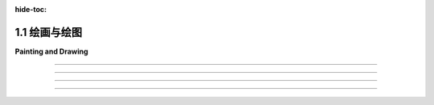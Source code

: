 :hide-toc:

.. _c1.1:

1.1 绘画与绘图
==================

**Painting and Drawing**

.. tab:: 中文

    本书的主要重点是三维（3D）图形，其中大部分工作都是为了产生场景的三维模型。但最终，在几乎所有情况下，计算机图形项目的最终结果是一个二维图像。当然，直接制作和操纵二维图像也是一个重要的课题。此外，许多思想从二维到三维都是通用的。因此，从二维图形开始是有意义的。

    在计算机屏幕上呈现的图像由像素组成。屏幕由 **像素** (:term:`pixels`) 的矩形网格组成， 排列成行和列。像素足够小，以至于它们不容易被单独看到。事实上，对于许多非常高分辨率的显示器，它们基本上变得看不见了。在给定时间，每个像素只能显示一种颜色。如今，大多数屏幕使用24位颜色，其中颜色可以由三个8位数字指定，分别给出颜色中的红色、绿色和蓝色的级别。屏幕上可以显示的任何颜色都由这三种“主”颜色的某种组合构成。还有其他格式，例如 **灰度** (:term:`grayscale`) ，其中每个像素都是一些灰度的阴影，并且像素颜色由一个数字给出，该数字指定了黑到白比例上的灰度级别。通常使用256个灰度级别。早期的计算机屏幕使用 **索引色** (:term:`indexed color`) ，其中只能显示一小部分颜色，通常是16或256种。对于索引色显示器，有一个可能颜色的编号列表，像素的颜色由一个整数指定，该整数给出了颜色在列表中的位置。

    无论如何，屏幕上所有像素的颜色值都存储在一个称为 **帧缓冲区** (:term:`frame buffer`) 的大型内存块中。更改屏幕上的图像需要更改存储在帧缓冲区中的颜色值。屏幕每秒重绘许多次，因此几乎在帧缓冲区中的颜色值更改后，屏幕上像素的颜色就会更改以匹配，并且显示的图像会更改。

    以这种方式使用的计算机屏幕是 **光栅图形** (:term:`raster graphics`) 的基本模型。术语“光栅”在技术上指的是旧的真空管计算机监视器上使用的机制：电子束将沿着像素行移动，使它们发光。电子束是通过强大的磁铁将其偏转以横穿屏幕的，束越强，像素的发光就越亮，因此可以通过调制电子束的强度来控制像素的亮度。存储在帧缓冲区中的颜色值用于确定电子束的强度。（对于彩色屏幕，每个像素都有一个红点、一个绿点和一个蓝点，由束分别照亮。）

    现代的平板计算机监视器不是以同样的方式光栅。没有移动的电子束。控制像素颜色的机制因屏幕类型而异。但屏幕仍然由像素组成，并且所有像素的颜色值仍然存储在帧缓冲区中。图像由像素网格组成，每个像素都有数字颜色值，这就是光栅图形的概念。

.. tab:: 英文

    The main focus of this book is three-dimensional (3D) graphics, where most of the work goes into producing a 3D model of a scene. But ultimately, in almost all cases, the end result of a computer graphics project is a two-dimensional image. And of course, the direct production and manipulation of 2D images is an important topic in its own right. Furthermore, a lot of ideas carry over from two dimensions to three. So, it makes sense to start with graphics in 2D.

    An image that is presented on the computer screen is made up of :term:`pixels`. The screen consists of a rectangular grid of pixels, arranged in rows and columns. The pixels are small enough that they are not easy to see individually. In fact, for many very high-resolution displays, they become essentially invisible. At a given time, each pixel can show only one color. Most screens these days use 24-bit color, where a color can be specified by three 8-bit numbers, giving the levels of red, green, and blue in the color. Any color that can be shown on the screen is made up of some combination of these three "primary" colors. Other formats are possible, such as :term:`grayscale`, where each pixel is some shade of gray and the pixel color is given by one number that specifies the level of gray on a black-to-white scale. Typically, 256 shades of gray are used. Early computer screens used :term:`indexed color`, where only a small set of colors, usually 16 or 256, could be displayed. For an indexed color display, there is a numbered list of possible colors, and the color of a pixel is specified by an integer giving the position of the color in the list.

    In any case, the color values for all the pixels on the screen are stored in a large block of memory known as a :term:`frame buffer`. Changing the image on the screen requires changing color values that are stored in the frame buffer. The screen is redrawn many times per second, so that almost immediately after the color values are changed in the frame buffer, the colors of the pixels on the screen will be changed to match, and the displayed image will change.

    A computer screen used in this way is the basic model of :term:`raster graphics` . The term "raster" technically refers to the mechanism used on older vacuum tube computer monitors: An electron beam would move along the rows of pixels, making them glow. The beam was moved across the screen by powerful magnets that would deflect the path of the electrons. The stronger the beam, the brighter the glow of the pixel, so the brightness of the pixels could be controlled by modulating the intensity of the electron beam. The color values stored in the frame buffer were used to determine the intensity of the electron beam. (For a color screen, each pixel had a red dot, a green dot, and a blue dot, which were separately illuminated by the beam.)

    A modern flat-screen computer monitor is not a raster in the same sense. There is no moving electron beam. The mechanism that controls the colors of the pixels is different for different types of screen. But the screen is still made up of pixels, and the color values for all the pixels are still stored in a frame buffer. The idea of an image consisting of a grid of pixels, with numerical color values for each pixel, defines raster graphics.

----

.. tab:: 中文

    虽然计算机屏幕上的图像是使用像素表示的，但指定单个像素颜色并不总是创建图像的最佳方式。另一种方法是指定图像包含的基本几何对象，例如线条、圆形、三角形和矩形等形状。这就是定义 **矢量图形** (:term:`vector graphics`) 的理念：将图像表示为其包含的几何形状的列表。为了增加趣味性，这些形状可以具有 **属性** (:term:`attributes`) ，例如线条的粗细或填充矩形的颜色。当然，并非每个图像都可以由简单的几何形状组成。对于美丽的日落照片（或大多数其他摄影图像），这种方法显然不适用。然而，对于许多类型的图像，例如建筑蓝图和科学插图，它效果很好。

    事实上，在计算机发展的早期历史中，矢量图形甚至直接用于计算机屏幕上。当第一批图形计算机显示器问世时，光栅显示器的速度太慢、价格太高，不切实际。幸运的是，可以以另一种方式使用真空管技术：电子束可以直接在屏幕上绘制一条线，只需沿着该线移动束。矢量图形显示器将存储一个应出现在屏幕上的线段 **显示列表** (:term:`display list`)。由于屏幕上的点只会在被电子束照射后短暂发光，图形显示器会一遍又一遍地遍历显示列表，不断地重绘列表中的所有线条。要更改图像，只需要更改显示列表的内容。当然，如果显示列表变得太长，图像就会开始闪烁，因为一条线在下次重新绘制之前会有机会可见地淡去。

    但这是重点：对于可以指定为相对较少数量的几何形状的图像来说，使用矢量表示来表示图像所需的信息量要比使用光栅表示小得多。考虑一个由一千条线段组成的图像。对于图像的矢量表示，您只需要存储两千个点的坐标，即线段的端点。这只需要几千字节的内存。要将图像存储在用于光栅显示的帧缓冲区中，将需要更多的内存。同样，矢量显示可以比光栅显示更快地在屏幕上绘制线条，后者将相同的图像从帧缓冲区复制到屏幕上（然而，一旦光栅显示器变得快速且价格合理，它们很快就会取代矢量显示器，因为它们能够相当好地显示所有类型的图像。）

.. tab:: 英文

    Although images on the computer screen are represented using pixels, specifying individual pixel colors is not always the best way to create an image. Another way is to specify the basic geometric objects that it contains, shapes such as lines, circles, triangles, and rectangles. This is the idea that defines vector graphics: Represent an image as a list of the geometric shapes that it contains. To make things more interesting, the shapes can have attributes, such as the thickness of a line or the color that fills a rectangle. Of course, not every image can be composed from simple geometric shapes. This approach certainly wouldn't work for a picture of a beautiful sunset (or for most any other photographic image). However, it works well for many types of images, such as architectural blueprints and scientific illustrations.

    In fact, early in the history of computing, vector graphics was even used directly on computer screens. When the first graphical computer displays were developed, raster displays were too slow and expensive to be practical. Fortunately, it was possible to use vacuum tube technology in another way: The electron beam could be made to directly draw a line on the screen, simply by sweeping the beam along that line. A vector graphics display would store a display list of lines that should appear on the screen. Since a point on the screen would glow only very briefly after being illuminated by the electron beam, the graphics display would go through the display list over and over, continually redrawing all the lines on the list. To change the image, it would only be necessary to change the contents of the display list. Of course, if the display list became too long, the image would start to flicker because a line would have a chance to visibly fade before its next turn to be redrawn.

    But here is the point: For an image that can be specified as a reasonably small number of geometric shapes, the amount of information needed to represent the image is much smaller using a vector representation than using a raster representation. Consider an image made up of one thousand line segments. For a vector representation of the image, you only need to store the coordinates of two thousand points, the endpoints of the lines. This would take up only a few kilobytes of memory. To store the image in a frame buffer for a raster display would require much more memory. Similarly, a vector display could draw the lines on the screen more quickly than a raster display could copy the same image from the frame buffer to the screen. (As soon as raster displays became fast and inexpensive, however, they quickly displaced vector displays because of their ability to display all types of images reasonably well.)

----

.. tab:: 中文

    光栅图形和矢量图形之间的界限在计算机图形的多个领域中仍然存在。例如，在可以用于创建图像的两类程序之间存在明显的区别： **绘画程序** (:term:`painting programs`) 和 **绘图程序** (:term:`drawing programs`)。在绘画程序中，图像表示为像素网格，并且用户通过为像素分配颜色来创建图像。这可能通过使用像画家的画笔那样的“绘图工具”，甚至通过绘制线条或矩形等几何形状的工具来完成。但绘画程序的重点是对单个像素着色，而只保存像素的颜色。为了使这一点更清楚，假设您使用绘画程序绘制了一幢房子，然后在房子前面画了一棵树。如果您然后擦除了树，您只会看到一个空白的背景，而不是一栋房子。事实上，图像从来没有真正包含“房子”——只是独立着色的像素，观看者可能会将其视为组成房子图片的部分。

    在绘图程序中，用户通过添加几何形状来创建图像，图像表示为这些形状的列表。如果您在图像中放置了一个房子形状（或组成房子的形状集合），然后在房子上放置了一棵树形状，那么房子仍然存在，因为它存储在图像包含的形状列表中。如果删除了树，房子仍将存在于图像中，就像在添加树之前一样。此外，您应该能够选择图像中的一个形状并移动它或改变其大小，因此绘图程序提供了一套丰富的编辑操作，这在绘画程序中是不可能的。（然而，反之亦然。）

    一个实用的图像创建和编辑程序可能会结合绘画和绘图的元素，尽管其中一种通常占主导地位。例如，绘图程序可以允许用户包含光栅类型的图像，将其视为一个形状。绘画程序可能允许用户创建“图层”，这些是可以叠加在一起以创建最终图像的单独图像。然后，可以像绘图程序中的形状一样操作这些图层（因此，即使房子的图像在树的后面，您也可以将房子和树保持在单独的图层中）。

    两个众所周知的图形程序是Adobe Photoshop和Adobe Illustrator。Photoshop属于绘画程序类别，而Illustrator更像是绘图程序。在自由软件领域，GNU图像处理程序Gimp是Photoshop的一个不错的替代品，而Inkscape是一个相当能干的免费绘图程序。Gimp和Inkscape的简要介绍可以在 :ref:`附录C <a3>` 中找到。

.. tab:: 英文

    The divide between raster graphics and vector graphics persists in several areas of computer graphics. For example, it can be seen in a division between two categories of programs that can be used to create images: :term:`painting programs` and :term:`drawing programs`. In a painting program, the image is represented as a grid of pixels, and the user creates an image by assigning colors to pixels. This might be done by using a "drawing tool" that acts like a painter's brush, or even by tools that draw geometric shapes such as lines or rectangles. But the point in a painting program is to color the individual pixels, and it is only the pixel colors that are saved. To make this clearer, suppose that you use a painting program to draw a house, then draw a tree in front of the house. If you then erase the tree, you'll only reveal a blank background, not a house. In fact, the image never really contained a "house" at all—only individually colored pixels that the viewer might perceive as making up a picture of a house.

    In a drawing program, the user creates an image by adding geometric shapes, and the image is represented as a list of those shapes. If you place a house shape (or collection of shapes making up a house) in the image, and you then place a tree shape on top of the house, the house is still there, since it is stored in the list of shapes that the image contains. If you delete the tree, the house will still be in the image, just as it was before you added the tree. Furthermore, you should be able to select one of the shapes in the image and move it or change its size, so drawing programs offer a rich set of editing operations that are not possible in painting programs. (The reverse, however, is also true.)

    A practical program for image creation and editing might combine elements of painting and drawing, although one or the other is usually dominant. For example, a drawing program might allow the user to include a raster-type image, treating it as one shape. A painting program might let the user create "layers," which are separate images that can be layered one on top of another to create the final image. The layers can then be manipulated much like the shapes in a drawing program (so that you could keep both your house and your tree in separate layers, even if in the image of the house is in back of the tree).

    Two well-known graphics programs are Adobe Photoshop and Adobe Illustrator. Photoshop is in the category of painting programs, while Illustrator is more of a drawing program. In the world of free software, the GNU image-processing program, Gimp, is a good alternative to Photoshop, while Inkscape is a reasonably capable free drawing program. Short introductions to Gimp and Inkscape can be found in [Appendix C](../a3/).

----

.. tab:: 中文

    光栅图形和矢量图形之间的差异也出现在图形文件格式领域。有许多方法可以将图像表示为存储在文件中的数据。如果要从文件中存储的位中恢复原始图像，则表示必须遵循某些确切的、已知的规范。这样的规范称为 **图形文件格式** (`graphics file format`) 。一些流行的图形文件格式包括GIF、PNG、JPEG、WebP和SVG。大多数在Web上使用的图像都是GIF、PNG或JPEG格式，但大多数浏览器也支持SVG图像和较新的WebP格式。

    GIF、PNG、JPEG和WebP基本上是光栅图形格式；图像是通过为每个像素存储一个颜色值来指定的。GIF是一种较老的文件格式，大部分已被PNG取代，但您仍然可以在Web上找到GIF图像。（GIF格式支持动画图像，因此经常用于Web页面上的简单动画。）GIF使用索引色模型，最多可包含256种颜色。PNG可以使用索引色或全24位颜色，而JPEG适用于全彩色图像。

    表示光栅图像所需的数据量可能相当大。然而，数据通常包含大量冗余，并且数据可以进行“压缩”以减小其大小。GIF和PNG使用 **无损数据压缩** (:term:`lossless data compression`)，这意味着可以从压缩数据完美地恢复原始图像。JPEG使用 **有损数据压缩** (:term:`lossy data compression`) 算法，这意味着从JPEG文件中恢复的图像与原始图像并不完全相同；一些信息已经丢失。这听起来可能不是一个好主意，但实际上，差异通常并不是很明显，使用有损压缩通常可以更大程度地减小压缩数据的大小。JPEG通常适用于摄影图像，但对于具有不同颜色之间清晰边缘的图像效果不佳。它对于线条绘图和包含文本的图像特别不适用；PNG是此类图像的首选格式。WebP可以使用无损和有损压缩。

    另一方面，SVG基本上是一种矢量图形格式（尽管SVG图像可以包含光栅图像）。SVG实际上是一种用于描述二维矢量图形图像的基于XML的语言。“SVG”代表“可缩放矢量图形(Scalable Vector Graphics)”，而“可缩放(scalable)”一词表示矢量图形的一个优点：当图像的大小增加时，不会丢失质量。两点之间的线条可以以任何比例表示，仍然是同一条完美的几何线。另一方面，如果尝试大幅增加光栅图像的大小，您会发现您没有足够的颜色值来覆盖新图像中所有像素；原始图像中的每个像素将扩展为覆盖缩放图像中像素的矩形，并且您将获得均匀颜色的多像素块。SVG图像的可扩展特性使其成为Web浏览器和计算机桌面上图形元素的良好选择。事实上，一些桌面环境现在正在使用SVG图像作为其桌面图标。

.. tab:: 英文

    The divide between raster and vector graphics also appears in the field of graphics file formats. There are many ways to represent an image as data stored in a file. If the original image is to be recovered from the bits stored in the file, the representation must follow some exact, known specification. Such a specification is called a graphics file format. Some popular graphics file formats include GIF, PNG, JPEG, WebP, and SVG. Most images used on the Web are GIF, PNG, or JPEG, but most browsers also have support for SVG images and for the newer WebP format.

    GIF, PNG, JPEG, and WebP are basically raster graphics formats; an image is specified by storing a color value for each pixel. GIF is an older file format, which has largely been superseded by PNG, but you can still find GIF images on the web. (The GIF format supports animated images, so GIFs are often used for simple animations on Web pages.) GIF uses an indexed color model with a maximum of 256 colors. PNG can use either indexed or full 24-bit color, while JPEG is meant for full color images.

    The amount of data necessary to represent a raster image can be quite large. However, the data usually contains a lot of redundancy, and the data can be "compressed" to reduce its size. GIF and PNG use lossless data compression, which means that the original image can be recovered perfectly from the compressed data. JPEG uses a lossy data compression algorithm, which means that the image that is recovered from a JPEG file is not exactly the same as the original image; some information has been lost. This might not sound like a good idea, but in fact the difference is often not very noticeable, and using lossy compression usually permits a greater reduction in the size of the compressed data. JPEG generally works well for photographic images, but not as well for images that have sharp edges between different colors. It is especially bad for line drawings and images that contain text; PNG is the preferred format for such images. WebP can use both lossless and lossy compression.

    SVG, on the other hand, is fundamentally a vector graphics format (although SVG images can include raster images). SVG is actually an XML-based language for describing two-dimensional vector graphics images. "SVG" stands for "Scalable Vector Graphics," and the term "scalable" indicates one of the advantages of vector graphics: There is no loss of quality when the size of the image is increased. A line between two points can be represented at any scale, and it is still the same perfect geometric line. If you try to greatly increase the size of a raster image, on the other hand, you will find that you don't have enough color values for all the pixels in the new image; each pixel from the original image will be expanded to cover a rectangle of pixels in the scaled image, and you will get multi-pixel blocks of uniform color. The scalable nature of SVG images make them a good choice for web browsers and for graphical elements on your computer's desktop. And indeed, some desktop environments are now using SVG images for their desktop icons.

----

.. tab:: 中文

    无论图像的格式如何，数字图像都是使用 **坐标系** (:term:`coordinate system`) 指定的。坐标系建立了数字和几何点之间的对应关系。在二维中，每个点被分配了一对数字，称为点的坐标。点的两个坐标通常称为其x坐标和y坐标，尽管名称"x"和"y"是任意的。

    光栅图像是一个二维的像素网格，排列成行和列。因此，它有一个自然的坐标系，其中每个像素对应于一对整数，给出包含该像素的行号和列号。（即使在这种简单的情况下，关于应该从上到下还是从下到上编号行的问题存在一些分歧。）

    对于矢量图像，使用实数坐标是自然的。图像的坐标系在某种程度上是任意的；也就是说，可以使用不同的坐标系指定相同的图像。我不想在这里详细讨论坐标系，但它们将是本书的一个重点，并且在三维图形中比在二维图形中更加重要。

.. tab:: 英文

    A digital image, no matter what its format, is specified using a coordinate system. A coordinate system sets up a correspondence between numbers and geometric points. In two dimensions, each point is assigned a pair of numbers, which are called the coordinates of the point. The two coordinates of a point are often called its x-coordinate and y-coordinate, although the names "x" and "y" are arbitrary.

    A raster image is a two-dimensional grid of pixels arranged into rows and columns. As such, it has a natural coordinate system in which each pixel corresponds to a pair of integers giving the number of the row and the number of the column that contain the pixel. (Even in this simple case, there is some disagreement as to whether the rows should be numbered from top-to-bottom or from bottom-to-top.)

    For a vector image, it is natural to use real-number coordinates. The coordinate system for an image is arbitrary to some degree; that is, the same image can be specified using different coordinate systems. I do not want to say a lot about coordinate systems here, but they will be a major focus of a large part of the book, and they are even more important in three-dimensional graphics than in two dimensions.
